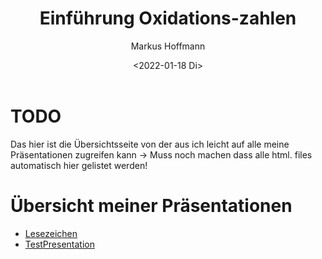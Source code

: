 #+TITLE: Einführung  Oxidations-zahlen
#+AUTHOR: Markus Hoffmann
#+DATE:  <2022-01-18 Di>

:REVEAL_PROPERTIES:
# #+REVEAL_ROOT: file:///home/flowmis/pres/reveal
#+REVEAL_ROOT: https://cdn.jsdelivr.net/npm/reveal.js
#+REVEAL_THEME: black
#+OPTIONS: timestamp:nil toc:1 num:nil
:END:

* TODO
Das hier ist die Übersichtsseite von der aus ich leicht auf alle meine Präsentationen zugreifen kann -> Muss noch machen dass alle html. files automatisch hier gelistet werden!
* Übersicht meiner Präsentationen
- [[https://flowmis.github.io/pres/Lesezeichen.html][Lesezeichen]]
- [[https://flowmis.github.io/pres/TestPres.html][TestPresentation]]
